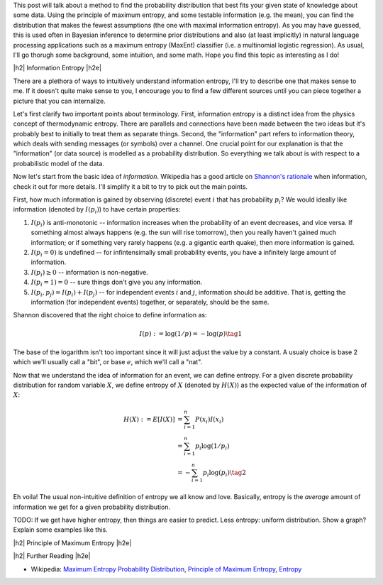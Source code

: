 .. title: Maximum Entropy Distributions
.. slug: maximum-entropy-distributions
.. date: 2017-01-06 08:05:00 UTC-05:00
.. tags: probabilitiy, entropy, mathjax
.. category: 
.. link: 
.. description: A introduction to maximum entropy distributions.
.. type: text

.. |br| raw:: html

   <br />

.. |H2| raw:: html

   <br/><h3>

.. |H2e| raw:: html

   </h3>

.. |H3| raw:: html

   <h4>

.. |H3e| raw:: html

   </h4>

.. |center| raw:: html

   <center>

.. |centere| raw:: html

   </center>

This post will talk about a method to find the probability distribution that best
fits your given state of knowledge about some data.  Using the principle of maximum
entropy, and some testable information (e.g. the mean), you can find the
distribution that makes the fewest assumptions (the one with maximal
information entropy).  As you may have guessed, this is used often in Bayesian
inference to determine prior distributions and also (at least implicitly) in
natural language processing applications such as a maximum entropy (MaxEnt)
classifier (i.e. a multinomial logistic regression).  As usual, I'll go thorugh
some background, some intuition, and some math.  Hope you find this topic as
interesting as I do!

.. TEASER_END

|h2| Information Entropy |h2e|

There are a plethora of ways to intuitively understand information entropy,
I'll try to describe one that makes sense to me.  If it doesn't quite make
sense to you, I encourage you to find a few different sources until you can
piece together a picture that you can internalize.

Let's first clarify two important points about terminology.  First, information
entropy is a distinct idea from the physics concept of thermodynamic entropy.
There are parallels and connections have been made between the two ideas but
it's probably best to initially to treat them as separate things.  Second, the
"information" part refers to information theory, which deals with sending
messages (or symbols) over a channel.  One crucial point for our explanation is
that the "information" (or data source) is modelled as a probability
distribution.  So everything we talk about is with respect to a probabilistic
model of the data.

Now let's start from the basic idea of *information*.  Wikipedia has a good
article on `Shannon's rationale <https://en.wikipedia.org/wiki/Entropy_(information_theory)#Rationale>`_ 
when information, check it out for more details.  I'll simplify it a bit to
try to pick out the main points.

First, how much information is gained by observing (discrete) event :math:`i`
that has probability :math:`p_i`?  We would ideally like information (denoted by
:math:`I(p_i)`) to have certain properties:

1. :math:`I(p_i)` is anti-monotonic -- information increases when the probability of an
   event decreases, and vice versa.  If something almost always happens (e.g. the
   sun will rise tomorrow), then you really haven't gained much information; or
   if something very rarely happens (e.g. a gigantic earth quake), then more
   information is gained.
2. :math:`I(p_i=0)` is undefined -- for infintensimally small probability events,
   you have a infinitely large amount of information.
3. :math:`I(p_i)\geq 0` -- information is non-negative.
4. :math:`I(p_i=1)=0` -- sure things don't give you any information.
5. :math:`I(p_i, p_j)=I(p_i) + I(p_j)` -- for independent events :math:`i` and
   :math:`j`, information should be additive.  That is, getting the information
   (for independent events) together, or separately, should be the same.

Shannon discovered that the right choice to define information as:

.. math::

    I(p) := \log(1/p) = -\log(p) \tag{1}

The base of the logarithm isn't too important since it will just adjust the
value by a constant.  A usualy choice is base 2 which we'll usually call a
"bit", or base :math:`e`, which we'll call a "nat".

Now that we understand the idea of information for an event, we can define entropy.
For a given discrete probability distribution for random variable :math:`X`,
we define entropy of :math:`X` (denoted by :math:`H(X)`) as the expected value
of the information of :math:`X`:

.. math::

    H(X) := E[I(X)] &= \sum_{i=1}^n P(x_i)I(x_i) \\
    &= \sum_{i=1}^n p_i \log(1/p_i) \\
    &= -\sum_{i=1}^n p_i \log(p_i) \tag{2}

Eh voila!  The usual non-intuitive definition of entropy we all know and love.
Basically, entropy is the *average* amount of information we get for a given
probability distribution.

TODO: If we get have higher entropy, then things are easier to predict.  Less
entropy: uniform distribution.  Show a graph?  Explain some examples like this.



    

|h2| Principle of Maximum Entropy |h2e|



|h2| Further Reading |h2e|

* Wikipedia: `Maximum Entropy Probability Distribution <https://en.wikipedia.org/wiki/Maximum_entropy_probability_distribution>`_, `Principle of Maximum Entropy <https://en.wikipedia.org/wiki/Principle_of_maximum_entropy>`_, `Entropy <https://en.wikipedia.org/wiki/Entropy_(information_theory)>`_
